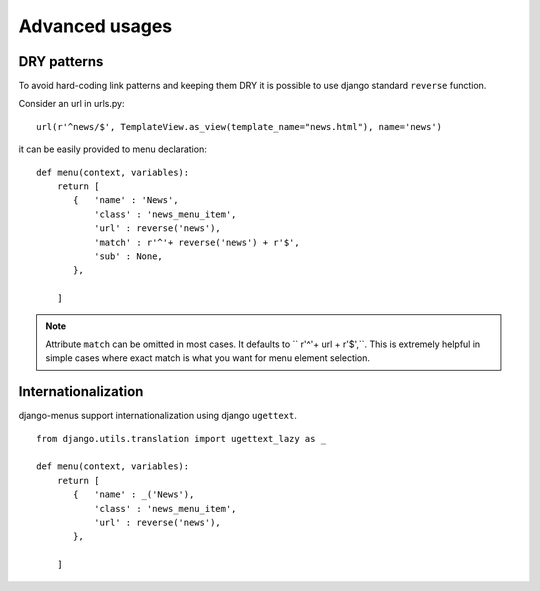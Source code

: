 Advanced usages
===============


DRY patterns
------------

To avoid hard-coding link patterns and keeping them DRY it is possible to use django standard ``reverse`` function.

Consider an url in urls.py::

        url(r'^news/$', TemplateView.as_view(template_name="news.html"), name='news')

it can be easily provided to menu declaration::

    def menu(context, variables):
        return [
           {   'name' : 'News',
               'class' : 'news_menu_item',
               'url' : reverse('news'),
               'match' : r'^'+ reverse('news') + r'$',
               'sub' : None,
           },

        ]

.. note::

    Attribute ``match`` can be omitted in most cases. It defaults to `` r'^'+ url + r'$',``. This is extremely helpful
    in simple cases where exact match is what you want for menu element selection.




Internationalization
--------------------

django-menus support internationalization using django ``ugettext``.

::

    from django.utils.translation import ugettext_lazy as _

    def menu(context, variables):
        return [
           {   'name' : _('News'),
               'class' : 'news_menu_item',
               'url' : reverse('news'),
           },

        ]

